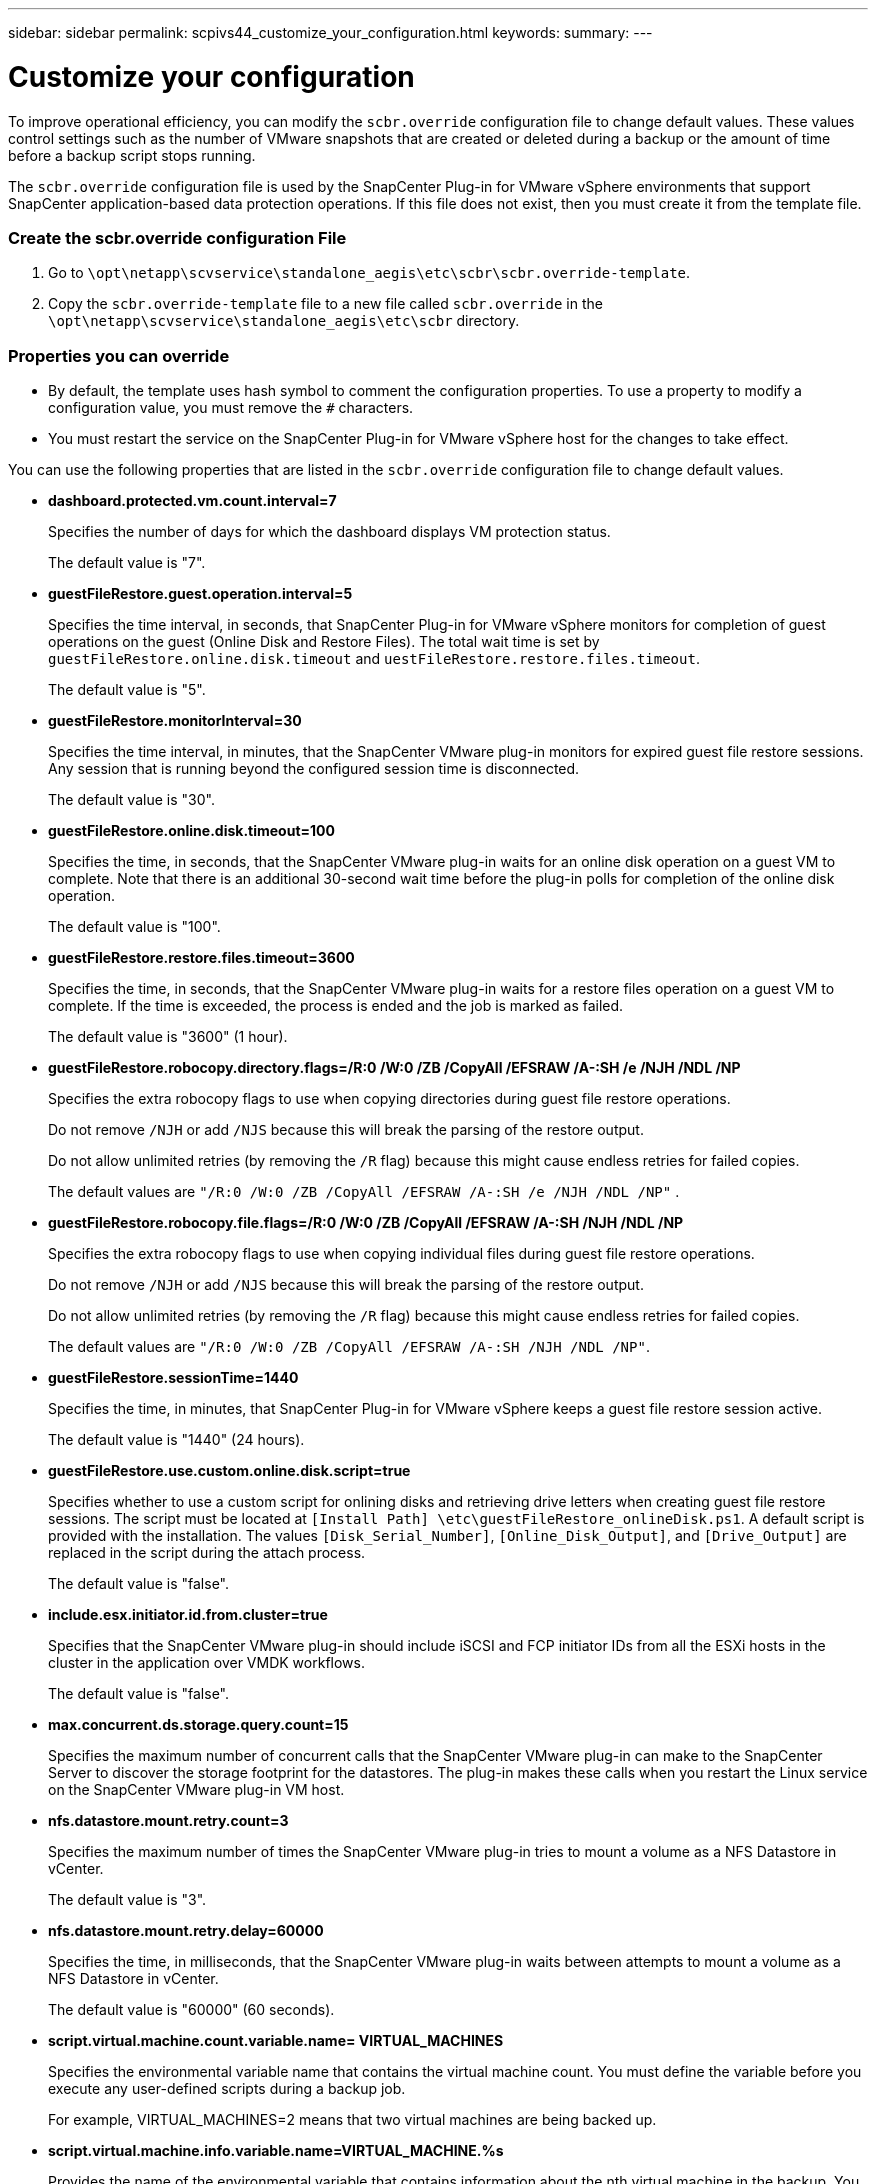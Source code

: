 ---
sidebar: sidebar
permalink: scpivs44_customize_your_configuration.html
keywords:
summary:
---

= Customize your configuration
:hardbreaks:
:nofooter:
:icons: font
:linkattrs:
:imagesdir: ./media/

//
// This file was created with NDAC Version 2.0 (August 17, 2020)
//
// 2020-09-09 12:24:28.126389
//

[.lead]
To improve operational efficiency, you can modify the `scbr.override` configuration file to change default values. These values control settings such as the number of VMware snapshots that are created or deleted during a backup or the amount of time before a backup script stops running.

The `scbr.override` configuration file is used by the SnapCenter Plug-in for VMware vSphere environments that support SnapCenter application-based data protection operations. If this file does not exist, then you must create it from the template file.

=== Create the scbr.override configuration File

. Go to `\opt\netapp\scvservice\standalone_aegis\etc\scbr\scbr.override-template`.
. Copy the `scbr.override-template` file to a new file called `scbr.override` in the `\opt\netapp\scvservice\standalone_aegis\etc\scbr` directory.

=== Properties you can override

* By default, the template uses hash symbol to comment the configuration properties. To use a property to modify a configuration value, you must remove the `#` characters.
* You must restart the service on the SnapCenter Plug-in for VMware vSphere host for the changes to take effect.

You can use the following properties that are listed in the `scbr.override` configuration file to change default values.

* *dashboard.protected.vm.count.interval=7*
+
Specifies the number of days for which the dashboard displays VM protection status.
+
The default value is "7".

* *guestFileRestore.guest.operation.interval=5*
+
Specifies the time interval, in seconds, that SnapCenter Plug-in for VMware vSphere monitors for completion of guest operations on the guest (Online Disk and Restore Files). The total wait time is set by `guestFileRestore.online.disk.timeout` and `uestFileRestore.restore.files.timeout`.
+
The default value is "5".

* *guestFileRestore.monitorInterval=30*
+
Specifies the time interval, in minutes, that the SnapCenter VMware plug-in monitors for expired guest file restore sessions. Any session that is running beyond the configured session time is disconnected.
+
The default value is "30".

* *guestFileRestore.online.disk.timeout=100*
+
Specifies the time, in seconds, that the SnapCenter VMware plug-in waits for an online disk operation on a guest VM to complete. Note that there is an additional 30-second wait time before the plug-in polls for completion of the online disk operation.
+
The default value is "100".

* *guestFileRestore.restore.files.timeout=3600*
+
Specifies the time, in seconds, that the SnapCenter VMware plug-in waits for a restore files operation on a guest VM to complete. If the time is exceeded, the process is ended and the job is marked as failed.
+
The default value is "3600" (1 hour).

* *guestFileRestore.robocopy.directory.flags=/R:0 /W:0 /ZB /CopyAll /EFSRAW /A-:SH /e /NJH /NDL /NP*
+
Specifies the extra robocopy flags to use when copying directories during guest file restore operations.
+
Do not remove `/NJH` or add `/NJS` because this will break the parsing of the restore output.
+
Do not allow unlimited retries (by removing the `/R` flag) because this might cause endless retries for failed copies.
+
The default values are `"/R:0 /W:0 /ZB /CopyAll /EFSRAW /A-:SH /e /NJH /NDL /NP"` .

* *guestFileRestore.robocopy.file.flags=/R:0 /W:0 /ZB /CopyAll /EFSRAW /A-:SH /NJH /NDL /NP*
+
Specifies the extra robocopy flags to use when copying individual files during guest file restore operations.
+
Do not remove `/NJH` or add `/NJS` because this will break the parsing of the restore output.
+
Do not allow unlimited retries (by removing the `/R` flag) because this might cause endless retries for failed copies.
+
The default values are `"/R:0 /W:0 /ZB /CopyAll /EFSRAW /A-:SH /NJH /NDL /NP"`.

* *guestFileRestore.sessionTime=1440*
+
Specifies the time, in minutes, that SnapCenter Plug-in for VMware vSphere keeps a guest file restore session active.
+
The default value is "1440" (24 hours).

* *guestFileRestore.use.custom.online.disk.script=true*
+
Specifies whether to use a custom script for onlining disks and retrieving drive letters when creating guest file restore sessions. The script must be located at `[Install Path]  \etc\guestFileRestore_onlineDisk.ps1`. A default script is provided with the installation. The values `[Disk_Serial_Number]`, `[Online_Disk_Output]`, and `[Drive_Output]` are replaced in the script during the attach process.
+
The default value is "false".

* *include.esx.initiator.id.from.cluster=true*
+
Specifies that the SnapCenter VMware plug-in should include iSCSI and FCP initiator IDs from all the ESXi hosts in the cluster in the application over VMDK workflows.
+
The default value is "false".

* *max.concurrent.ds.storage.query.count=15*
+
Specifies the maximum number of concurrent calls that the SnapCenter VMware plug-in can make to the SnapCenter Server to discover the storage footprint for the datastores. The plug-in makes these calls when you restart the Linux service on the SnapCenter VMware plug-in VM host.

* *nfs.datastore.mount.retry.count=3*
+
Specifies the maximum number of times the SnapCenter VMware plug-in tries to mount a volume as a NFS Datastore in vCenter.
+
The default value is "3".

* *nfs.datastore.mount.retry.delay=60000*
+
Specifies the time, in milliseconds, that the SnapCenter VMware plug-in waits between attempts to mount a volume as a NFS Datastore in vCenter.
+
The default value is "60000" (60 seconds).

* *script.virtual.machine.count.variable.name= VIRTUAL_MACHINES*
+
Specifies the environmental variable name that contains the virtual machine count. You must define the variable before you execute any user-defined scripts during a backup job.
+
For example, VIRTUAL_MACHINES=2 means that two virtual machines are being backed up.

* *script.virtual.machine.info.variable.name=VIRTUAL_MACHINE.%s*
+
Provides the name of the environmental variable that contains information about the nth virtual machine in the backup. You must set this variable before executing any user defined scripts during a backup.
+
For example, the environmental variable VIRTUAL_MACHINE.2 provides information about the second virtual machine in the backup.

* *script.virtual.machine.info.format= %s|%s|%s|%s|%s*
+
Provides information about the virtual machine. The format for this information, which is set in the environment variable, is the following: `VM name|VM UUID| VM power state (on|off)|VM snapshot taken (true|false)|IP address(es)`
+
The following is an example of the information you might provide:
+
`VIRTUAL_MACHINE.2=VM 1|564d6769-f07d-6e3b-68b1f3c29ba03a9a|POWERED_ON||true|10.0.4.2`

* *storage.connection.timeout=600000*
+
Specifies the amount of time, in milliseconds, that the SnapCenter Server waits for a response from the storage system.
+
The default value is "600000" (10 minutes).

* *vmware.esx.ip.kernel.ip.map*
+
There is no default value. You use this value to map the ESXi IP address to the VMkernel IP address. By default, the SnapCenter VMware plug-in uses the management VMkernel adapter IP address of the ESXi host. If you want the SnapCenter VMware plug-in to use a different VMkernel adapter IP address, you must provide an override value.
+
In the following example, the management VMkernel adapter IP address is 10.225.10.56;  however, the SnapCenter VMware plug-in uses the specified address of 10.225.11.57 and 10.225.11.58. And if the management VMkernel adapter IP address is 10.225.10.60, the plug-in uses the address 10.225.11.61.
+
`vmware.esx.ip.kernel.ip.map=10.225.10.56:10.225.11.57,10.225.11.58; 10.225.10.60:10.225.11.61`

* *vmware.max.concurrent.snapshots=30*
+
Specifies the maximum number of concurrent VMware snapshots that the SnapCenter VMware plug-in performs on the server.
+
This number is checked on a per datastore basis and is checked only if the policy has "VM consistent" selected. If you are performing crash-consistent backups, this setting does not apply.
+
The default value is "30".

* *vmware.max.concurrent.snapshots.delete=30*
+
Specifies the maximum number of concurrent VMware snapshot delete operations, per datastore, that the SnapCenter VMware plug-in performs on the server.
+
This number is checked on a per datastore basis.
+
The default value is "30".

* *vmware.query.unresolved.retry.count=10*
+
Specifies the maximum number of times the SnapCenter VMware plug-in retries sending a query about unresolved volumes because of "...time limit for holding off I/O..." errors.
+
The default value is "10".

* *vmware.quiesce.retry.count=0*
+
Specifies the maximum number of times the SnapCenter VMware plug-in retries sending a query about VMware snapshots because of "...time limit for holding off I/O..." errors during a backup.
+
The default value is "0".

* *vmware.quiesce.retry.interval=5*
+
Specifies the amount of time, in seconds, that the SnapCenter VMware plug-in waits between sending the queries regarding VMware snapshot "...time limit for holding off I/O..." errors during a backup.
+
The default value is "5".

* *vmware.query.unresolved.retry.delay= 60000*
+
Specifies the amount of time, in milliseconds, that the SnapCenter VMware plug-in waits between sending the queries regarding unresolved volumes because of "...time limit for holding off I/O..." errors. This error occurs when cloning a VMFS datastore.
+
The default value is "60000" (60 seconds).

* *vmware.reconfig.vm.retry.count=10*
+
Specifies the maximum number of times the SnapCenter VMware plug-in retries sending a query about reconfiguring a VM because of "...time limit for holding off I/O..." errors.
+
The default value is "10".

* *vmware.reconfig.vm.retry.delay=30000*
+
Specifies the maximum time, in milliseconds, that the SnapCenter VMware plug-in waits between sending queries regarding reconfiguring a VM because of "...time limit for holding off I/O..." errors.
+
The default value is "30000" (30 seconds).

* *vmware.rescan.hba.retry.count=3*
+
Specifies the amount of time, in milliseconds, that the SnapCenter VMware plug-in waits between sending the queries regarding rescanning the host bus adapter because of "...time limit for holding off I/O..." errors.
+
The default value is "3".

* *vmware.rescan.hba.retry.delay=30000*
+
Specifies the maximum number of times the SnapCenter VMware plug-in retries requests to rescan the host bus adapter.
+
The default value is "30000".
